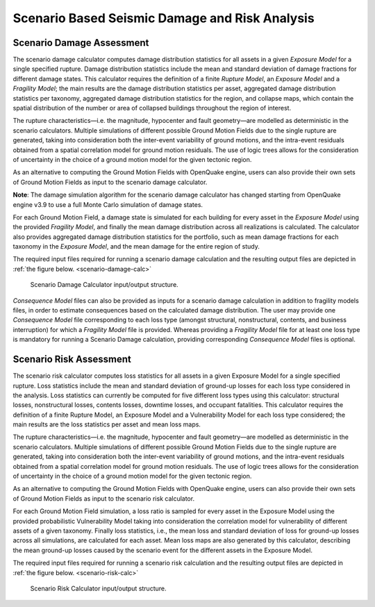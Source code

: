 Scenario Based Seismic Damage and Risk Analysis
===============================================

.. _scenario-damage-assessment:

Scenario Damage Assessment
--------------------------

The scenario damage calculator computes damage distribution statistics for all assets in a given *Exposure Model* for a 
single specified rupture. Damage distribution statistics include the mean and standard deviation of damage fractions for 
different damage states. This calculator requires the definition of a finite *Rupture Model*, an *Exposure Model* and a 
*Fragility Model*; the main results are the damage distribution statistics per asset, aggregated damage distribution 
statistics per taxonomy, aggregated damage distribution statistics for the region, and collapse maps, which contain the 
spatial distribution of the number or area of collapsed buildings throughout the region of interest.

The rupture characteristics—i.e. the magnitude, hypocenter and fault geometry—are modelled as deterministic in the 
scenario calculators. Multiple simulations of different possible Ground Motion Fields due to the single rupture are 
generated, taking into consideration both the inter-event variability of ground motions, and the intra-event residuals 
obtained from a spatial correlation model for ground motion residuals. The use of logic trees allows for the 
consideration of uncertainty in the choice of a ground motion model for the given tectonic region.

As an alternative to computing the Ground Motion Fields with OpenQuake engine, users can also provide their own sets of 
Ground Motion Fields as input to the scenario damage calculator.

**Note**: The damage simulation algorithm for the scenario damage calculator has changed starting from OpenQuake engine 
v3.9 to use a full Monte Carlo simulation of damage states.

For each Ground Motion Field, a damage state is simulated for each building for every asset in the *Exposure Model* using 
the provided *Fragility Model*, and finally the mean damage distribution across all realizations is calculated. The 
calculator also provides aggregated damage distribution statistics for the portfolio, such as mean damage fractions for 
each taxonomy in the *Exposure Model*, and the mean damage for the entire region of study.

The required input files required for running a scenario damage calculation and the resulting output files are depicted 
in :ref:`the figure below. <scenario-damage-calc>`

.. _scenario-damage-calc:
.. figure:: _images/io-structure-scenario-damage.png

   Scenario Damage Calculator input/output structure.

*Consequence Model* files can also be provided as inputs for a scenario damage calculation in addition to fragility models 
files, in order to estimate consequences based on the calculated damage distribution. The user may provide one 
*Consequence Model* file corresponding to each loss type (amongst structural, nonstructural, contents, and business 
interruption) for which a *Fragility Model* file is provided. Whereas providing a *Fragility Model* file for at least one 
loss type is mandatory for running a Scenario Damage calculation, providing corresponding *Consequence Model* files is 
optional.

.. _scenario-risk-assessment:

Scenario Risk Assessment
------------------------

The scenario risk calculator computes loss statistics for all assets in a given Exposure Model for a single specified rupture. Loss statistics include the mean and standard deviation of ground-up losses for each loss type considered in the analysis. Loss statistics can currently be computed for five different loss types using this calculator: structural losses, nonstructural losses, contents losses, downtime losses, and occupant fatalities. This calculator requires the definition of a finite Rupture Model, an Exposure Model and a Vulnerability Model for each loss type considered; the main results are the loss statistics per asset and mean loss maps.

The rupture characteristics—i.e. the magnitude, hypocenter and fault geometry—are modelled as deterministic in the scenario calculators. Multiple simulations of different possible Ground Motion Fields due to the single rupture are generated, taking into consideration both the inter-event variability of ground motions, and the intra-event residuals obtained from a spatial correlation model for ground motion residuals. The use of logic trees allows for the consideration of uncertainty in the choice of a ground motion model for the given tectonic region.

As an alternative to computing the Ground Motion Fields with OpenQuake engine, users can also provide their own sets of Ground Motion Fields as input to the scenario risk calculator.

For each Ground Motion Field simulation, a loss ratio is sampled for every asset in the Exposure Model using the provided probabilistic Vulnerability Model taking into consideration the correlation model for vulnerability of different assets of a given taxonomy. Finally loss statistics, i.e., the mean loss and standard deviation of loss for ground-up losses across all simulations, are calculated for each asset. Mean loss maps are also generated by this calculator, describing the mean ground-up losses caused by the scenario event for the different assets in the Exposure Model.

The required input files required for running a scenario risk calculation and the resulting output files are depicted in :ref:`the figure below. <scenario-risk-calc>`

.. _scenario-risk-calc:
.. figure:: _images/io-structure-scenario-risk.png

  Scenario Risk Calculator input/output structure.